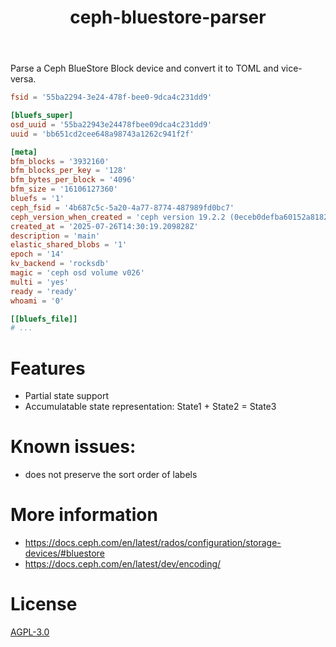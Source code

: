 #+TITLE: ceph-bluestore-parser

Parse a Ceph BlueStore Block device and convert it to TOML and vice-versa.

#+begin_src toml
fsid = '55ba2294-3e24-478f-bee0-9dca4c231dd9'

[bluefs_super]
osd_uuid = '55ba22943e24478fbee09dca4c231dd9'
uuid = 'bb651cd2cee648a98743a1262c941f2f'

[meta]
bfm_blocks = '3932160'
bfm_blocks_per_key = '128'
bfm_bytes_per_block = '4096'
bfm_size = '16106127360'
bluefs = '1'
ceph_fsid = '4b687c5c-5a20-4a77-8774-487989fd0bc7'
ceph_version_when_created = 'ceph version 19.2.2 (0eceb0defba60152a8182f7bd87d164b639885b8) squid (stable)'
created_at = '2025-07-26T14:30:19.209828Z'
description = 'main'
elastic_shared_blobs = '1'
epoch = '14'
kv_backend = 'rocksdb'
magic = 'ceph osd volume v026'
multi = 'yes'
ready = 'ready'
whoami = '0'

[[bluefs_file]]
# ...
#+end_src

* Features
 - Partial state support
 - Accumulatable state representation: State1 + State2 = State3

* Known issues:
 - does not preserve the sort order of labels

* More information
- https://docs.ceph.com/en/latest/rados/configuration/storage-devices/#bluestore
- https://docs.ceph.com/en/latest/dev/encoding/

* License

[[./LICENSE][AGPL-3.0]]
